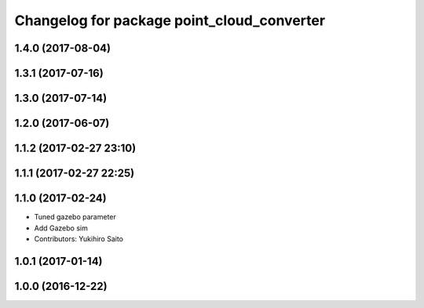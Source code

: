 ^^^^^^^^^^^^^^^^^^^^^^^^^^^^^^^^^^^^^^^^^^^
Changelog for package point_cloud_converter
^^^^^^^^^^^^^^^^^^^^^^^^^^^^^^^^^^^^^^^^^^^

1.4.0 (2017-08-04)
------------------

1.3.1 (2017-07-16)
------------------

1.3.0 (2017-07-14)
------------------

1.2.0 (2017-06-07)
------------------

1.1.2 (2017-02-27 23:10)
------------------------

1.1.1 (2017-02-27 22:25)
------------------------

1.1.0 (2017-02-24)
------------------
* Tuned gazebo parameter
* Add Gazebo sim
* Contributors: Yukihiro Saito

1.0.1 (2017-01-14)
------------------

1.0.0 (2016-12-22)
------------------
